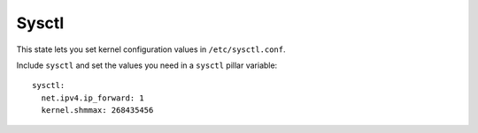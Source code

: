 Sysctl
======

This state lets you set kernel configuration values in ``/etc/sysctl.conf``.

Include ``sysctl`` and set the values you need in a ``sysctl`` pillar
variable::

    sysctl:
      net.ipv4.ip_forward: 1
      kernel.shmmax: 268435456
